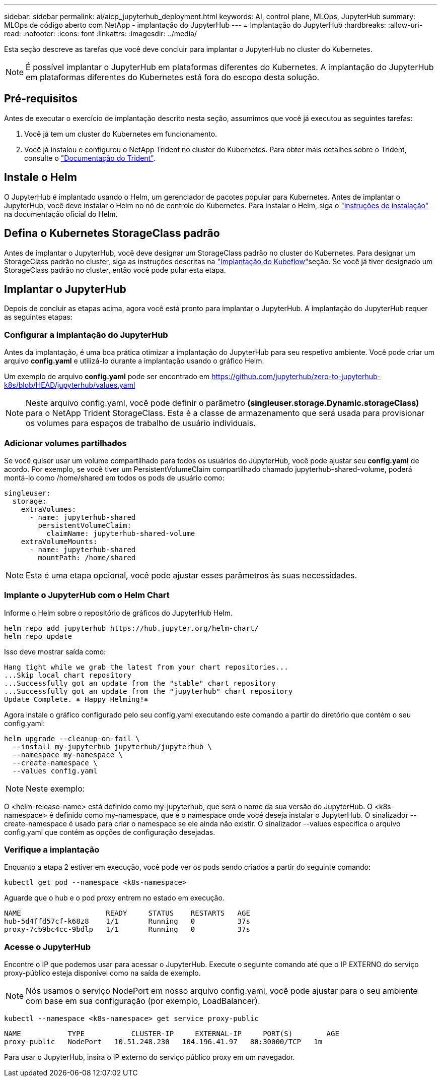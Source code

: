 ---
sidebar: sidebar 
permalink: ai/aicp_jupyterhub_deployment.html 
keywords: AI, control plane, MLOps, JupyterHub 
summary: MLOps de código aberto com NetApp - implantação do JupyterHub 
---
= Implantação do JupyterHub
:hardbreaks:
:allow-uri-read: 
:nofooter: 
:icons: font
:linkattrs: 
:imagesdir: ../media/


[role="lead"]
Esta seção descreve as tarefas que você deve concluir para implantar o JupyterHub no cluster do Kubernetes.


NOTE: É possível implantar o JupyterHub em plataformas diferentes do Kubernetes. A implantação do JupyterHub em plataformas diferentes do Kubernetes está fora do escopo desta solução.



== Pré-requisitos

Antes de executar o exercício de implantação descrito nesta seção, assumimos que você já executou as seguintes tarefas:

. Você já tem um cluster do Kubernetes em funcionamento.
. Você já instalou e configurou o NetApp Trident no cluster do Kubernetes. Para obter mais detalhes sobre o Trident, consulte o link:https://docs.netapp.com/us-en/trident/index.html["Documentação do Trident"^].




== Instale o Helm

O JupyterHub é implantado usando o Helm, um gerenciador de pacotes popular para Kubernetes. Antes de implantar o JupyterHub, você deve instalar o Helm no nó de controle do Kubernetes. Para instalar o Helm, siga o https://helm.sh/docs/intro/install/["instruções de instalação"^] na documentação oficial do Helm.



== Defina o Kubernetes StorageClass padrão

Antes de implantar o JupyterHub, você deve designar um StorageClass padrão no cluster do Kubernetes. Para designar um StorageClass padrão no cluster, siga as instruções descritas na link:aicp_kubeflow_deployment_overview.html["Implantação do Kubeflow"]seção. Se você já tiver designado um StorageClass padrão no cluster, então você pode pular esta etapa.



== Implantar o JupyterHub

Depois de concluir as etapas acima, agora você está pronto para implantar o JupyterHub. A implantação do JupyterHub requer as seguintes etapas:



=== Configurar a implantação do JupyterHub

Antes da implantação, é uma boa prática otimizar a implantação do JupyterHub para seu respetivo ambiente. Você pode criar um arquivo *config.yaml* e utilizá-lo durante a implantação usando o gráfico Helm.

Um exemplo de arquivo *config.yaml* pode ser encontrado em  https://github.com/jupyterhub/zero-to-jupyterhub-k8s/blob/HEAD/jupyterhub/values.yaml[]


NOTE: Neste arquivo config.yaml, você pode definir o parâmetro *(singleuser.storage.Dynamic.storageClass)* para o NetApp Trident StorageClass. Esta é a classe de armazenamento que será usada para provisionar os volumes para espaços de trabalho de usuário individuais.



=== Adicionar volumes partilhados

Se você quiser usar um volume compartilhado para todos os usuários do JupyterHub, você pode ajustar seu *config.yaml* de acordo. Por exemplo, se você tiver um PersistentVolumeClaim compartilhado chamado jupyterhub-shared-volume, poderá montá-lo como /home/shared em todos os pods de usuário como:

[source, shell]
----
singleuser:
  storage:
    extraVolumes:
      - name: jupyterhub-shared
        persistentVolumeClaim:
          claimName: jupyterhub-shared-volume
    extraVolumeMounts:
      - name: jupyterhub-shared
        mountPath: /home/shared
----

NOTE: Esta é uma etapa opcional, você pode ajustar esses parâmetros às suas necessidades.



=== Implante o JupyterHub com o Helm Chart

Informe o Helm sobre o repositório de gráficos do JupyterHub Helm.

[source, shell]
----
helm repo add jupyterhub https://hub.jupyter.org/helm-chart/
helm repo update
----
Isso deve mostrar saída como:

[source, shell]
----
Hang tight while we grab the latest from your chart repositories...
...Skip local chart repository
...Successfully got an update from the "stable" chart repository
...Successfully got an update from the "jupyterhub" chart repository
Update Complete. ⎈ Happy Helming!⎈
----
Agora instale o gráfico configurado pelo seu config.yaml executando este comando a partir do diretório que contém o seu config.yaml:

[source, shell]
----
helm upgrade --cleanup-on-fail \
  --install my-jupyterhub jupyterhub/jupyterhub \
  --namespace my-namespace \
  --create-namespace \
  --values config.yaml
----

NOTE: Neste exemplo:

O <helm-release-name> está definido como my-jupyterhub, que será o nome da sua versão do JupyterHub. O <k8s-namespace> é definido como my-namespace, que é o namespace onde você deseja instalar o JupyterHub. O sinalizador --create-namespace é usado para criar o namespace se ele ainda não existir. O sinalizador --values especifica o arquivo config.yaml que contém as opções de configuração desejadas.



=== Verifique a implantação

Enquanto a etapa 2 estiver em execução, você pode ver os pods sendo criados a partir do seguinte comando:

[source, shell]
----
kubectl get pod --namespace <k8s-namespace>
----
Aguarde que o hub e o pod proxy entrem no estado em execução.

[source, shell]
----
NAME                    READY     STATUS    RESTARTS   AGE
hub-5d4ffd57cf-k68z8    1/1       Running   0          37s
proxy-7cb9bc4cc-9bdlp   1/1       Running   0          37s
----


=== Acesse o JupyterHub

Encontre o IP que podemos usar para acessar o JupyterHub. Execute o seguinte comando até que o IP EXTERNO do serviço proxy-público esteja disponível como na saída de exemplo.


NOTE: Nós usamos o serviço NodePort em nosso arquivo config.yaml, você pode ajustar para o seu ambiente com base em sua configuração (por exemplo, LoadBalancer).

[source, shell]
----
kubectl --namespace <k8s-namespace> get service proxy-public
----
[source, shell]
----
NAME           TYPE           CLUSTER-IP     EXTERNAL-IP     PORT(S)        AGE
proxy-public   NodePort   10.51.248.230   104.196.41.97   80:30000/TCP   1m
----
Para usar o JupyterHub, insira o IP externo do serviço público proxy em um navegador.
